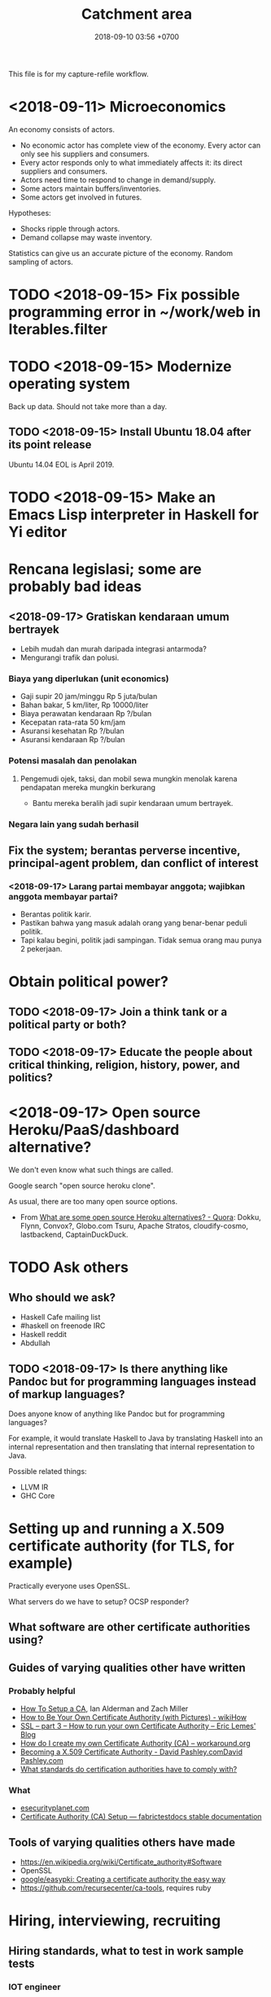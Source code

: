 #+TITLE: Catchment area
#+DATE: 2018-09-10 03:56 +0700
#+PERMALINK: /other0.html
This file is for my capture-refile workflow.
* <2018-09-11> Microeconomics
An economy consists of actors.

- No economic actor has complete view of the economy.
  Every actor can only see his suppliers and consumers.
- Every actor responds only to what immediately affects it: its direct suppliers and consumers.
- Actors need time to respond to change in demand/supply.
- Some actors maintain buffers/inventories.
- Some actors get involved in futures.

Hypotheses:

- Shocks ripple through actors.
- Demand collapse may waste inventory.

Statistics can give us an accurate picture of the economy.
Random sampling of actors.
* TODO <2018-09-15> Fix possible programming error in ~/work/web in Iterables.filter
* TODO <2018-09-15> Modernize operating system
Back up data.
Should not take more than a day.
** TODO <2018-09-15> Install Ubuntu 18.04 after its point release
Ubuntu 14.04 EOL is April 2019.
* TODO <2018-09-15> Make an Emacs Lisp interpreter in Haskell for Yi editor
* Rencana legislasi; some are probably bad ideas
** <2018-09-17> Gratiskan kendaraan umum bertrayek
- Lebih mudah dan murah daripada integrasi antarmoda?
- Mengurangi trafik dan polusi.
*** Biaya yang diperlukan (unit economics)
- Gaji supir 20 jam/minggu Rp 5 juta/bulan
- Bahan bakar, 5 km/liter, Rp 10000/liter
- Biaya perawatan kendaraan Rp ?/bulan
- Kecepatan rata-rata 50 km/jam
- Asuransi kesehatan Rp ?/bulan
- Asuransi kendaraan Rp ?/bulan
*** Potensi masalah dan penolakan
**** Pengemudi ojek, taksi, dan mobil sewa mungkin menolak karena pendapatan mereka mungkin berkurang
- Bantu mereka beralih jadi supir kendaraan umum bertrayek.
*** Negara lain yang sudah berhasil
** Fix the system; berantas perverse incentive, principal-agent problem, dan conflict of interest
*** <2018-09-17> Larang partai membayar anggota; wajibkan anggota membayar partai?
- Berantas politik karir.
- Pastikan bahwa yang masuk adalah orang yang benar-benar peduli politik.
- Tapi kalau begini, politik jadi sampingan.
  Tidak semua orang mau punya 2 pekerjaan.
* Obtain political power?
** TODO <2018-09-17> Join a think tank or a political party or both?
** TODO <2018-09-17> Educate the people about critical thinking, religion, history, power, and politics?
* <2018-09-17> Open source Heroku/PaaS/dashboard alternative?
We don't even know what such things are called.

Google search "open source heroku clone".

As usual, there are too many open source options.

- From [[https://www.quora.com/What-are-some-open-source-Heroku-alternatives][What are some open source Heroku alternatives? - Quora]]:
  Dokku, Flynn, Convox?, Globo.com Tsuru, Apache Stratos, cloudify-cosmo, lastbackend, CaptainDuckDuck.
* TODO Ask others
** Who should we ask?
- Haskell Cafe mailing list
- #haskell on freenode IRC
- Haskell reddit
- Abdullah
** TODO <2018-09-17> Is there anything like Pandoc but for programming languages instead of markup languages?
Does anyone know of anything like Pandoc but for programming languages?

For example, it would translate Haskell to Java by translating Haskell into an internal representation and then translating that internal representation to Java.

Possible related things:
- LLVM IR
- GHC Core
* Setting up and running a X.509 certificate authority (for TLS, for example)
Practically everyone uses OpenSSL.

What servers do we have to setup?
OCSP responder?
** What software are other certificate authorities using?
** Guides of varying qualities other have written
*** Probably helpful
- [[http://pages.cs.wisc.edu/~zmiller/ca-howto/][How To Setup a CA]], Ian Alderman and Zach Miller
- [[https://www.wikihow.com/Be-Your-Own-Certificate-Authority][How to Be Your Own Certificate Authority (with Pictures) - wikiHow]]
- [[https://ericlemes.com/2018/05/17/ssl-part-3/][SSL – part 3 – How to run your own Certificate Authority – Eric Lemes' Blog]]
- [[https://workaround.org/certificate-authority/][How do I create my own Certificate Authority (CA) – workaround.org]]
- [[https://www.davidpashley.com/articles/becoming-a-x-509-certificate-authority/][Becoming a X.509 Certificate Authority - David Pashley.comDavid Pashley.com]]
- [[https://ssl.comodo.com/support/ssl-validation-faqs/what-standards-do-certification-authorities-have-to-comply-with.php][What standards do certification authorities have to comply with?]]
*** What
- [[https://www.esecurityplanet.com/network-security/how-to-run-your-own-certificate-authority.html][esecurityplanet.com]]
- [[https://fabrictestdocs.readthedocs.io/en/stable/Setup/ca-setup.html][Certificate Authority (CA) Setup — fabrictestdocs stable documentation]]
** Tools of varying qualities others have made
- https://en.wikipedia.org/wiki/Certificate_authority#Software
- OpenSSL
- [[https://github.com/google/easypki][google/easypki: Creating a certificate authority the easy way]]
- https://github.com/recursecenter/ca-tools, requires ruby
* Hiring, interviewing, recruiting
** Hiring standards, what to test in work sample tests
*** IOT engineer
Must master some of hardware, software, and business.

- Software
  - C++ smart pointers
- Hardware
  - soldering skills
  - basic understanding of electric circuits
  - designing and making PCBs, including local knowledge of where to buy components and services

What the employer may expect the employee to do:

- design and make systems (hardware and software) with constrained production cost and field operation
- maintain existing programs written in C++/Java (or whatever the employer uses), including documenting software
- travel to maintain remote hardware
** What is the best predictor?
According to [[http://blog.eskill.com/best-worst-predictors/][eskill.com]]:
- past behavior
- conscientiousness (what is this? how do we test this?)
- cognitive ability

Interviews must be structured.
Unstructured interviews waste time.

[[https://resources.workable.com/blog/conduct-structured-interview][How to conduct a structured interview | Workable]]

We can test skill.

How do we test behavior?

Questions are unreliable.
Actions are reliable.

Where is the research paper?

How does Google hire?

What is the best predictor of on-the-job performance?
How do we interview to best predict on-the-job/post-interview performance?
- work sample test
- education/university
- IQ
- github
- tricky questions
- school grades
- what else?

Is there evidence-based hiring like evidence-based medicine?

Can we use machine learning to hire people?
[[https://www.criteriacorp.com/resources/whitepaper_tests_versus_humans.php][Can Pre-Employment Tests Predict Employee Success Better than a Human?]]
* What is TurnKey GNU/Linux?
[[https://www.turnkeylinux.org/][TurnKey GNU/Linux: 100+ free ready-to-use system images for virtual machines, the cloud, and bare metal.]]
